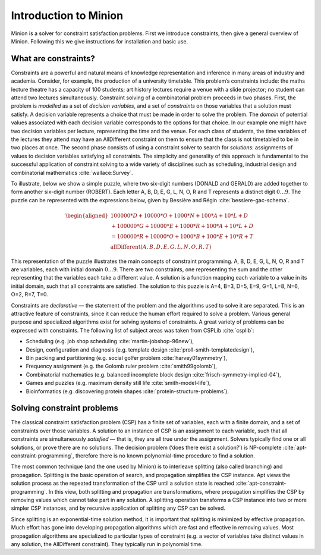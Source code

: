 Introduction to Minion
======================

Minion is a solver for constraint satisfaction problems. First we
introduce constraints, then give a general overview of Minion. Following
this we give instructions for installation and basic use.

What are constraints?
---------------------

Constraints are a powerful and natural means of knowledge representation
and inference in many areas of industry and academia. Consider, for
example, the production of a university timetable. This problem’s
constraints include: the maths lecture theatre has a capacity of 100
students; art history lectures require a venue with a slide projector;
no student can attend two lectures simultaneously. Constraint solving of
a combinatorial problem proceeds in two phases. First, the problem is
*modelled* as a set of *decision variables*, and a set of *constraints*
on those variables that a solution must satisfy. A decision variable
represents a choice that must be made in order to solve the problem. The
*domain* of potential values associated with each decision variable
corresponds to the options for that choice. In our example one might
have two decision variables per lecture, representing the time and the
venue. For each class of students, the time variables of the lectures
they attend may have an AllDifferent constraint on them to ensure that
the class is not timetabled to be in two places at once. The second
phase consists of using a constraint solver to search for *solutions*:
assignments of values to decision variables satisfying all constraints.
The simplicity and generality of this approach is fundamental to the
successful application of constraint solving to a wide variety of
disciplines such as scheduling, industrial design and combinatorial
mathematics :cite:`wallace:Survey`.

To illustrate, below we show a simple puzzle, where two six-digit
numbers (DONALD and GERALD) are added together to form another six-digit
number (ROBERT). Each letter A, B, D, E, G, L, N, O, R and T represents
a distinct digit :math:`0\ldots9`. The puzzle can be represented with
the expressions below, given by Bessière and Régin
:cite:`bessiere-gac-schema`.

.. math::

   \begin{aligned}
   100000*D+10000*O+1000*N+100*A+10*L+D\\
   +100000*G+10000*E+1000*R+100*A+10*L+D\\
   =100000*R+10000*O+1000*B+100*E+10*R+T\\
   \textrm{allDifferent}(A, B, D, E, G, L, N, O, R, T)
   \end{aligned}

This representation of the puzzle illustrates the main concepts of
constraint programming. A, B, D, E, G, L, N, O, R and T are variables,
each with initial domain :math:`0\ldots9`. There are two constraints,
one representing the sum and the other representing that the variables
each take a different value. A solution is a function mapping each
variable to a value in its initial domain, such that all constraints are
satisfied. The solution to this puzzle is A=4, B=3, D=5, E=9, G=1, L=8,
N=6, O=2, R=7, T=0.

Constraints are *declarative* — the statement of the problem and the
algorithms used to solve it are separated. This is an attractive feature
of constraints, since it can reduce the human effort required to solve a
problem. Various general purpose and specialized algorithms exist for
solving systems of constraints. A great variety of problems can be
expressed with constraints. The following list of subject areas was
taken from CSPLib :cite:`csplib`:

-  Scheduling (e.g. job shop scheduling :cite:`martin-jobshop-96new`),
-  Design, configuration and diagnosis (e.g. template design
   :cite:`proll-smith-templatedesign`),
-  Bin packing and partitioning (e.g. social golfer problem
   :cite:`harvey01symmetry`),
-  Frequency assignment (e.g. the Golomb ruler problem
   :cite:`smith99golomb`),
-  Combinatorial mathematics (e.g. balanced incomplete block design
   :cite:`frisch-symmetry-implied-04`),
-  Games and puzzles (e.g. maximum density still life
   :cite:`smith-model-life`),
-  Bioinformatics (e.g. discovering protein shapes
   :cite:`protein-structure-problems`).

Solving constraint problems
---------------------------

The classical constraint satisfaction problem (CSP) has a finite set of
variables, each with a finite domain, and a set of constraints over
those variables. A solution to an instance of CSP is an assignment to
each variable, such that all constraints are simultaneously *satisfied*
— that is, they are all true under the assignment. Solvers typically
find one or all solutions, or prove there are no solutions. The decision
problem (‘does there exist a solution?’) is NP-complete
:cite:`apt-constraint-programming`, therefore there is no known
polynomial-time procedure to find a solution.

The most common technique (and the one used by Minion) is to interleave
splitting (also called branching) and propagation. Splitting is the
basic operation of search, and propagation simplifies the CSP instance.
Apt views the solution process as the repeated transformation of the CSP
until a solution state is reached :cite:`apt-constraint-programming`. In
this view, both splitting and propagation are transformations, where
propagation simplifies the CSP by removing values which cannot take part
in any solution. A splitting operation transforms a CSP instance into
two or more simpler CSP instances, and by recursive application of
splitting any CSP can be solved.

Since splitting is an exponential-time solution method, it is important
that splitting is minimized by effective propagation. Much effort has
gone into developing propagation algorithms which are fast and effective
in removing values. Most propagation algorithms are specialized to
particular types of constraint (e.g. a vector of variables take distinct
values in any solution, the AllDifferent constraint). They typically run
in polynomial time.
